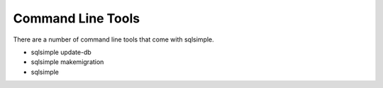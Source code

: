 Command Line Tools
==================

There are a number of command line tools that come with sqlsimple.


* sqlsimple update-db
* sqlsimple makemigration
* sqlsimple
